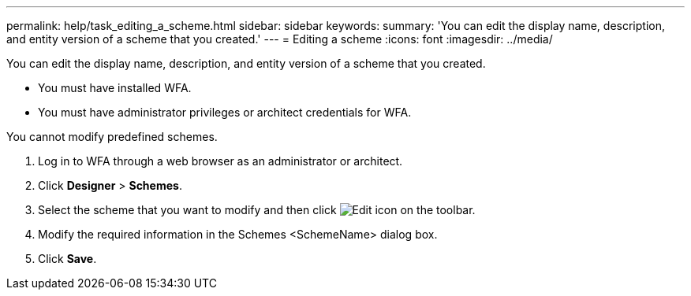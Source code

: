 ---
permalink: help/task_editing_a_scheme.html
sidebar: sidebar
keywords: 
summary: 'You can edit the display name, description, and entity version of a scheme that you created.'
---
= Editing a scheme
:icons: font
:imagesdir: ../media/

You can edit the display name, description, and entity version of a scheme that you created.

* You must have installed WFA.
* You must have administrator privileges or architect credentials for WFA.

You cannot modify predefined schemes.

. Log in to WFA through a web browser as an administrator or architect.
. Click *Designer* > *Schemes*.
. Select the scheme that you want to modify and then click image:../media/edit_wfa_icon.gif[Edit icon] on the toolbar.
. Modify the required information in the Schemes <SchemeName> dialog box.
. Click *Save*.
